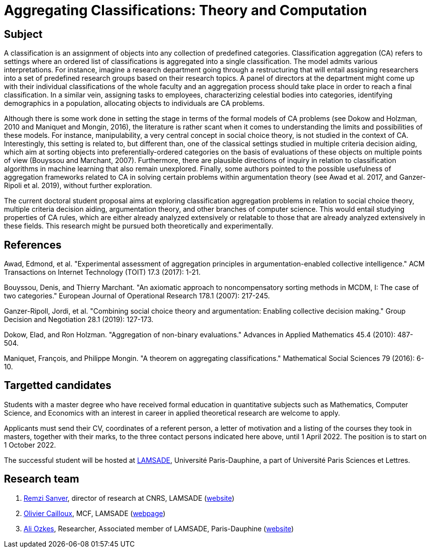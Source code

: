 = Aggregating Classifications: Theory and Computation

== Subject
A classification is an assignment of objects into any collection of predefined categories. Classification aggregation (CA) refers to settings where an ordered list of classifications is aggregated into a single classification. The model admits various interpretations. For instance, imagine a research department going through a restructuring that will entail assigning researchers into a set of predefined research groups based on their research topics. A panel of directors at the department might come up with their individual classifications of the whole faculty and an aggregation process should take place in order to reach a final classification. In a similar vein, assigning tasks to employees, characterizing celestial bodies into categories, identifying demographics in a population, allocating objects to individuals are CA problems. 

Although there is some work done in setting the stage in terms of the formal models of CA problems (see Dokow and Holzman, 2010 and Maniquet and Mongin, 2016), the literature is rather scant when it comes to understanding the limits and possibilities of these models. For instance, manipulability, a very central concept in social choice theory, is not studied in the context of CA. Interestingly, this setting is related to, but different than, one of the classical settings studied in multiple criteria decision aiding, which aim at sorting objects into preferentially-ordered categories on the basis of evaluations of these objects on multiple points of view (Bouyssou and Marchant, 2007). Furthermore, there are plausible directions of inquiry in relation to classification algorithms in machine learning that also remain unexplored. Finally, some authors pointed to the possible usefulness of aggregation frameworks related to CA in solving certain problems within argumentation theory (see Awad et al. 2017, and Ganzer-Ripoli et al. 2019), without further exploration.  

The current doctoral student proposal aims at exploring classification aggregation problems in relation to social choice theory, multiple criteria decision aiding, argumentation theory, and other branches of computer science. This would entail studying properties of CA rules, which are either already analyzed extensively or relatable to those that are already analyzed extensively in these fields. This research might be pursued both theoretically and experimentally. 

== References
Awad, Edmond, et al. "Experimental assessment of aggregation principles in argumentation-enabled collective intelligence." ACM Transactions on Internet Technology (TOIT) 17.3 (2017): 1-21.

Bouyssou, Denis, and Thierry Marchant. "An axiomatic approach to noncompensatory sorting methods in MCDM, I: The case of two categories." European Journal of Operational Research 178.1 (2007): 217-245.

Ganzer-Ripoll, Jordi, et al. "Combining social choice theory and argumentation: Enabling collective decision making." Group Decision and Negotiation 28.1 (2019): 127-173.

Dokow, Elad, and Ron Holzman. "Aggregation of non-binary evaluations." Advances in Applied Mathematics 45.4 (2010): 487-504.

Maniquet, François, and Philippe Mongin. "A theorem on aggregating classifications." Mathematical Social Sciences 79 (2016): 6-10.

== Targetted candidates
Students with a master degree who have received formal education in quantitative subjects such as Mathematics, Computer Science, and Economics with an interest in career in applied theoretical research are welcome to apply.

Applicants must send their CV, coordinates of a referent person, a letter of motivation and a listing of the courses they took in masters, together with their marks, to the three contact persons indicated here above, until 1 April 2022. The position is to start on 1 October 2022.

The successful student will be hosted at https://www.lamsade.dauphine.fr/[LAMSADE], Université Paris-Dauphine, a part of Université Paris Sciences et Lettres.

== Research team
. mailto:remzi.sanver@lamsade.dauphine.fr[Remzi Sanver], director of research at CNRS, LAMSADE (https://sanver.bilgi.edu.tr/[website])
. mailto:olivier.cailloux@lamsade.dauphine.fr[Olivier Cailloux], MCF, LAMSADE (https://www.lamsade.dauphine.fr/~ocailloux/[webpage])
. mailto:ali.ozkes@devinci.fr[Ali Ozkes], Researcher, Associated member of LAMSADE, Paris-Dauphine (https://ozkesali.github.io/[website])

